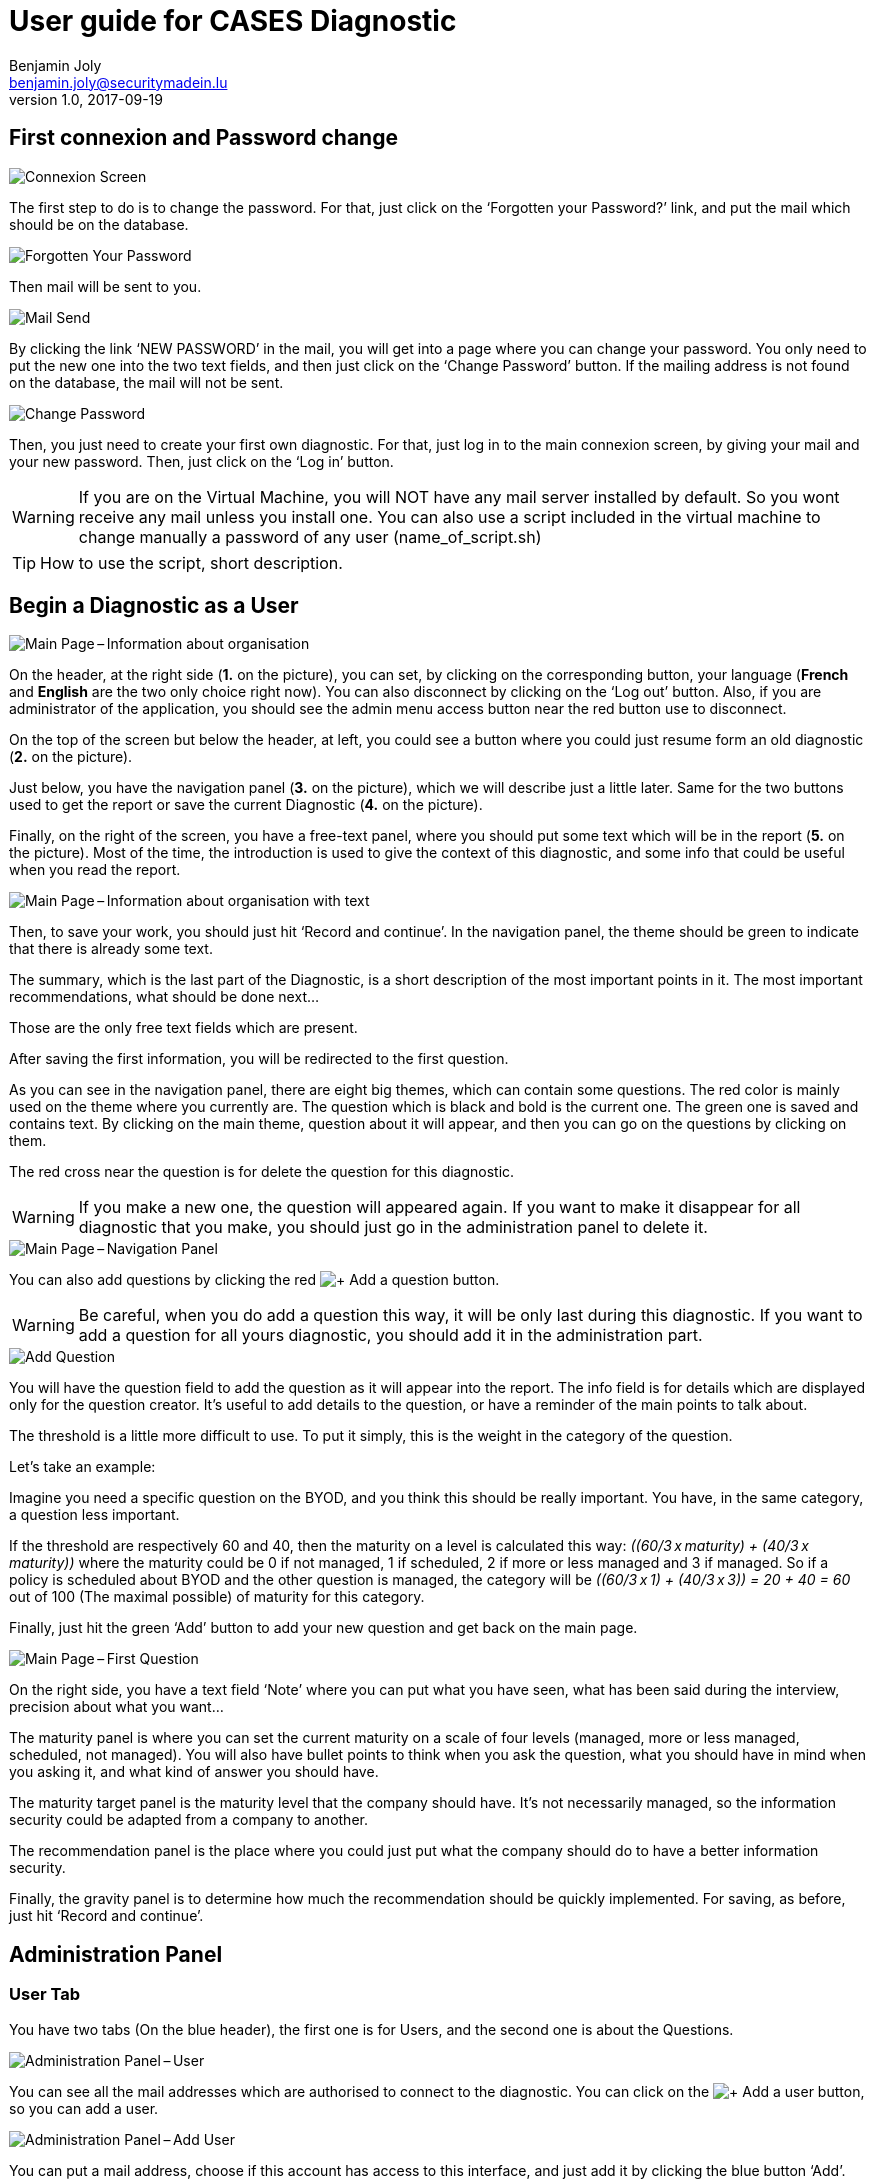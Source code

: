 ﻿= User guide for CASES Diagnostic
Benjamin Joly <benjamin.joly@securitymadein.lu>
v1.0, 2017-09-19
:imagesdir: img

== First connexion and Password change

image::UG_Diagnostic_001.PNG[Connexion Screen]

The first step to do is to change the password. For that, just click on the ‘Forgotten your Password?’ link, and put the mail which should be on the database.

image::UG_Diagnostic_002.PNG[Forgotten Your Password]

Then mail will be sent to you.

image::UG_Diagnostic_003.PNG[Mail Send]

By clicking the link ‘NEW PASSWORD’ in the mail, you will get into a page where you can change your password. You only need to put the new one into the two text fields, and then just click on the ‘Change Password’ button. If the mailing address is not found on the database, the mail will not be sent.

image::UG_Diagnostic_004.PNG[Change Password]

Then, you just need to create your first own diagnostic. For that, just log in to the main connexion screen, by giving your mail and your new password. Then, just click on the ‘Log in’ button.

WARNING: If you are on the Virtual Machine, you will NOT have any mail server installed by default. So you wont receive any mail unless you install one. You can also use a script included in the virtual machine to change manually a password of any user (name_of_script.sh)

TIP: How to use the script, short description.

ifdef::backend-pdf[<<<]

== Begin a Diagnostic as a User

image::UG_Diagnostic_005.PNG[Main Page – Information about organisation]

On the header, at the right side (**1.** on the picture), you can set, by clicking on the corresponding button, your language (**French** and **English** are the two only choice right now). You can also disconnect by clicking on the ‘Log out’ button. Also, if you are administrator of the application, you should see the admin menu access button near the red button use to disconnect.

On the top of the screen but below the header, at left, you could see a button where you could just resume form an old diagnostic (**2.** on the picture).

Just below, you have the navigation panel (**3.** on the picture), which we will describe just a little later. Same for the two buttons used to get the report or save the current Diagnostic (**4.** on the picture).

Finally, on the right of the screen, you have a free-text panel, where you should put some text which will be in the report (**5.** on the picture). Most of the time, the introduction is used to give the context of this diagnostic, and some info that could be useful when you read the report.

image::UG_Diagnostic_006.PNG[Main Page – Information about organisation with text]

Then, to save your work, you should just hit ‘Record and continue’. In the navigation panel, the theme should be green to indicate that there is already some text.

The summary, which is the last part of the Diagnostic, is a short description of the most important points in it. The most important recommendations, what should be done next…

Those are the only free text fields which are present.

After saving the first information, you will be redirected to the first question.

As you can see in the navigation panel, there are eight big themes, which can contain some questions. The red color is mainly used on the theme where you currently are. The question which is black and bold is the current one. The green one is saved and contains text. By clicking on the main theme, question about it will appear, and then you can go on the questions by clicking on them.

The red cross near the question is for delete the question for this diagnostic.

WARNING: If you make a new one, the question will appeared again. If you want to make it disappear for all diagnostic that you make, you should just go in the administration panel to delete it.

image::UG_Diagnostic_007.PNG[Main Page – Navigation Panel]

You can also add questions by clicking the red image:UG_Diagnostic_008.PNG[+ Add a question] button.

WARNING: Be careful, when you do add a question this way, it will be only last during this diagnostic. If you want to add a question for all yours diagnostic, you should add it in the administration part.

image::UG_Diagnostic_009.PNG[Add Question]

You will have the question field to add the question as it will appear into the report. The info field is for details which are displayed only for the question creator. It’s useful to add details to the question, or have a reminder of the main points to talk about.

The threshold is a little more difficult to use. To put it simply, this is the weight in the category of the question.

Let’s take an example:

Imagine you need a specific question on the BYOD, and you think this should be really important. You have, in the same category, a question less important.

If the threshold are respectively 60 and 40, then the maturity on a level is calculated this way: __\((60/3 x maturity) + (40/3 x maturity))__ where the maturity could be 0 if not managed, 1 if scheduled, 2 if more or less managed and 3 if managed. So if a policy is scheduled about BYOD and the other question is managed, the category will be __\((60/3 x 1) + (40/3 x 3)) = 20 + 40 = 60__ out of 100 (The maximal possible) of maturity for this category.

Finally, just hit the green ‘Add’ button to add your new question and get back on the main page.

image::UG_Diagnostic_010.PNG[Main Page – First Question]

On the right side, you have a text field ‘Note’ where you can put what you have seen, what has been said during the interview, precision about what you want…

The maturity panel is where you can set the current maturity on a scale of four levels (managed, more or less managed, scheduled, not managed). You will also have bullet points to think when you ask the question, what you should have in mind when you asking it, and what kind of answer you should have.

The maturity target panel is the maturity level that the company should have. It’s not necessarily managed, so the information security could be adapted from a company to another.

The recommendation panel is the place where you could just put what the company should do to have a better information security.

Finally, the gravity panel is to determine how much the recommendation should be quickly implemented. For saving, as before, just hit ‘Record and continue’.

ifdef::backend-pdf[<<<]

== Administration Panel

=== User Tab

You have two tabs (On the blue header), the first one is for Users, and the second one is about the Questions.

image::UG_Diagnostic_011.PNG[Administration Panel – User]

You can see all the mail addresses which are authorised to connect to the diagnostic. You can click on the image:UG_Diagnostic_014.PNG[+ Add a user] button, so you can add a user.

image::UG_Diagnostic_015.PNG[Administration Panel – Add User]

You can put a mail address, choose if this account has access to this interface, and just add it by clicking the blue button ‘Add’.

On the page where you can see all mail which is allowed to connect to the Diagnostic, if you click on them, you should be able to modify the address or choose whether it is admin or not.

image::UG_Diagnostic_016.PNG[Administration Panel – Modify User]

TIP: The only way to modify a password is to get a password Forgotten link, or the script which is with the Virtual Machine.

You can also delete an user by clicking on the right side, the red button where "Delete" is written.

WARNING: Be extremely careful, there is no confirmation message when you delete a user here.

ifdef::backend-pdf[<<<]

=== Questions Tab

==== Question Screen

The second tab list all the default questions that will appear when you open a new Diagnostic.

image::UG_Diagnostic_017.PNG[Administration Panel – Questions]

In the ‘Question’ column, you have all the questions that will appear. The translation key is mainly used to link questions through all languages. The category is, of course, the main theme linked, and the threshold could be assimilated to the maturity that will bring a managed control. To finish, the ‘action’ column represents the possibility to edit the question (by clicking the pen (image:UG_Diagnostic_012.PNG[Pen])) or delete it (by clicking the cross (image:UG_Diagnostic_013.PNG[Cross])).

==== Add a Question

You can also add questions by clicking the red image:UG_Diagnostic_008.PNG[+ Add a question] button.

image::UG_Diagnostic_018.PNG[Administration Panel – Add Questions]

The first field is for the translation key used by the PO file. The built-in question is done by giving two underscores, the tag "question" and the number of the questions (For example, "__question33").

TIP: If the question is not found in the PO file, then the translation key will be displayed. So if you don't intend to used these files, you can just put your question directly in the translation key.

There are no obligations about it.

You can also choose the category of the question, and its upper threshold as if you were adding a question which is not definitive.

The diagnostic uses the PO files for translations. On the language folder ([__Path_to_Diagnostic__]/languages), you will find the .po files (uncompressed) and the .mo files (compiled).

You can modify manually .po files to add an entry with a text editor, or a PO file editor (Like https://poedit.net/[POEdit]).

image::UG_Diagnostic_019.PNG[Edition of the PO File on Notepad++]

If you want to add the translation in another language, you need to modify the other file (In this example, the language is fr_FR).

image::UG_Diagnostic_020.PNG[French translation of the question in Notepad++]

Then, you will find the question in every diagnostic you will do.

image::UG_Diagnostic_021.PNG[Question added]

==== Change a Question

By editing, you will get on a similar interface as if you were adding a question. You can change details on the same ways, as you will also need to change .po and .mo files.

image::UG_Diagnostic_022.PNG[Administration Panel – Change Questions]

==== Delete a Question

Just click on the blue cross (image:UG_Diagnostic_013.PNG[Cross]) to definitly delete the question.

WARNING: Be extremely careful, there is no confirmation message when you delete a question here.

ifdef::backend-pdf[<<<]

== Resume or finish a Diagnostic

Before your session ends for security reason, or if you want to resume your diagnostic later, it is recommended to export often your work, by hitting the yellow button below the navigation panel.

image::UG_Diagnostic_023.PNG[Exported file]

Files are renamed by the following name:
data_yyyymmddhhnnss.cases where

* y = year
* m = month
* d = day
* h = hour
* n = minutes
* s = second.

There are two ways to load this diagnostic. The first one, at the connexion screen, doesn’t need to have an account to go on it.

image::UG_Diagnostic_001.PNG[Connexion Screen]

By doing this, you will have only access to the report this way. It is mostly used to have another quick way to show an overview of the report.
The other way is on the main page that you access just after getting connected.

image::UG_Diagnostic_024.PNG[Resume a Diagnostic]

Just on the top of the navigation panel, you can load the file that you have downloaded, or that someone gives to you to resume or modify the Diagnostic.

ifdef::backend-pdf[<<<]

== Report

=== Online Report

You can access to the screen report by just clicking on the yellow button image:UG_Diagnostic_025.PNG[Report]. You can also get this screen without being connected, but you will not be able to download the report as a ‘.docx’.

image::UG_Diagnostic_026.PNG[Report Screen]

The first graph that you can see is the maturity by domains with the risk cartography and more precisely with the tab on the right. You will also find the recommendation tab which briefly summarises the recommendations, their gravity and their current and target maturity.

image::UG_Diagnostic_027.PNG[Recommendation Tab]

Just below the first tab, you will find the current maturity level and the target level.

image::UG_Diagnostic_028.PNG[Current and Target Maturity Level]

And you will also find the proportion of the category on the whole Diagnostic.

image::UG_Diagnostic_029.PNG[Proportion category]

ifdef::backend-pdf[<<<]

=== Offline Report

If everything seems okay, you just need to get it on a .docx, and for that, click on the yellow button ‘Download deliverable.’

image::UG_Diagnostic_030.PNG[Download deliverable]

You will need to put a Document Name, the company which concerned by the Diagnostic, the version of the document (If there are multiple Diagnostics, or if you want to correct it…), a choice if it’s a draft or a final version of the Diagnostic, the classification of the document (who can read it or have it, it’s a free text, so it can be chosen with TLP, or a classification on your own), and finally the name of the consultant and the name of the client. Most of that data will be found on the document.
The document will be named [__Document Name__]_Date.docx.

image::UG_Diagnostic_031.PNG[Report Downloaded]

In the document, you can find on the Part 1.1 the free text in ‘Information about organisation’ and on 2.1 the free text in ‘Summary of evaluation’.

image::UG_Diagnostic_032.PNG[Report Downloaded Part 2]

Graphics and tabs which were on the report screen could mostly be found on in the document. a .do

image::UG_Diagnostic_033.PNG[Report Downloaded Part 3]

There is also a tab which contains the questions, the note taken, the recommendation and the current and target maturity.

ifdef::backend-pdf[<<<]

=== Modify the template report

The template report is quite simple to understand. It can be found in : [__PATH_TO_DIAGNOSTIC__]/data/resources. There are some tags which corresponding to some fields in the diagnostic. You can find a complete list just below. Concerning the charts, some dummy pictures are in the document. Their name are "__image9.png__", "__image5.png__" and "__image10.png__".

image::UG_Diagnostic_034.PNG[Name of the dummy chart for the template]

And here is the dummy for the pie chart :

image::UG_Diagnostic_035.PNG[Dummy in the report]

As you can also see, tags which can be modified in their order, or that could be just delete are under the form "__${TAGS}__". A complete list of the different existing tags can be found just below.

* **${CATEGpass:[__]PERCENT___X__}** __(Where X is a number under 1 to 8)__ : The current percentage get in the category number X (Get automatically)
* **${CATEGpass:[__]PERCENT_TARGET___X__}** __(Where X is a number under 1 to 8)__ : The aimed percentage get in the category number X (Get automatically)
* **${CLASSIFICATION}** : Indication to know where and how the document could be spread (Field get just before download the report)
* **${CLIENT}** : Name of the person who represents the company which has been the subject of the diagnostic (Field get just before download the report)
* **${COMPANY}** : Name of the company which has been the subject of the diagnostic (Field get just before download the report)
* **${CONSULTANT}** : Name of the security consultant or the company which has done the Diagnostic (Field get just before download the report)
* **${DATE}** : The date when is generated the report (Done automatically, depending on the server date)
* **${DOCUMENT}** : Name of the document (Field get just before download the report)Get automatically
* **${EVALUATION_SYNTHESYS}** : Some important conclusions of the diagnostic, or important information to underline (Field get on the last free-text field, "__Summary of evaluation__")
* **${ORGANIZATION_INFORMATION}** : Some information that is general on the company (Field get on the first free-text field, "__Information about organisation__")
* **${PRISE_NOTE___Y_____X__}** __(Where X is a number under 1 to 8 and Y is a number under 1 to 4)__ : Contain a cross in the maturity Y for the current question in the category X (table of text)
* **${PRISE_NOTE___Y_____X__}** __(Where X is a number under 1 to 8 and Y is a number under 1 to 2)__ : Contain a cross in the aimed maturity Y for the current question in the category X (table of text)
* **${PRISE_NOTE_CATEG___X__}** __(Where X is a number under 1 to 8)__ : The name of the category/security domain field number X (Get automatically)
* **${PRISE_NOTE_COLLECT___X__}** __(Where X is a number under 1 to 8)__ : The list of remarks corresponding to the question in the category number X (Recommendation field in a question, table of text)
* **${PRISE_NOTE_RECOMM___X__}** __(Where X is a number under 1 to 8)__ : The list of recommendation corresponding to the question in the category number X (Remarks field in a question, table of text)
* **${PRISE_NOTE_TO_COLLECT___X__}** __(Where X is a number under 1 to 8)__ : The list of questions in the category number X (Get automatically, table of text)
* **${RECOMM_CURR_MAT}** : The current maturity set before the recommendations is implemented (Field get when you choose actual maturity of any question, table of text)
* **${RECOMM_DOM}** : The category that concerns the recommendation (Get automatically, table of text, depending of where recommendations are found)
* **${RECOMM_GRAV}** : The gravity that concerns the recommendation (Field get when you choose the gravity, table of text)
* **${RECOMM_NUM}** : The position numbers of all the recommendations set (Get automatically, table of numbers, depending of the number of recommendations)
* **${RECOMM_TARG_MAT}** : The targeted maturity, set after the recommendation is implemented (Field get when you choose aimed maturity of any question, table of text)
* **${RECOMM_TEXT}** : The text all recommendations set (Field get when you put a recommendation to a question, table of text)
* **${STATE}** : State of the document, to know if it's still a draft, or a final version (Field get just before download the report)
* **${VERSION}** : Versioning of the document (Field get just before download the report)
